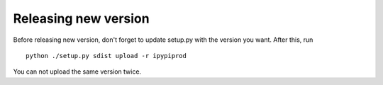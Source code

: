 Releasing new version
-------------------------

Before releasing new version, don't forget to update setup.py with
the version you want. After this, run
::

    python ./setup.py sdist upload -r ipypiprod

You can not upload the same version twice.

